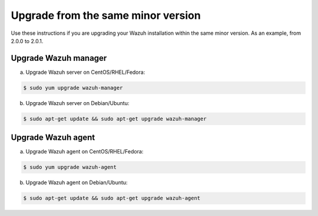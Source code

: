 .. _upgrading_same_minor:

Upgrade from the same minor version
=====================================

Use these instructions if you are upgrading your Wazuh installation within the same minor version. As an example, from 2.0.0 to 2.0.1.

Upgrade Wazuh manager
---------------------

a) Upgrade Wazuh server on CentOS/RHEL/Fedora:

.. code-block:: bash

    $ sudo yum upgrade wazuh-manager

b) Upgrade Wazuh server on Debian/Ubuntu:

.. code-block:: bash

    $ sudo apt-get update && sudo apt-get upgrade wazuh-manager

Upgrade Wazuh agent
---------------------

a) Upgrade Wazuh agent on CentOS/RHEL/Fedora:

.. code-block:: bash

    $ sudo yum upgrade wazuh-agent

b) Upgrade Wazuh agent on Debian/Ubuntu:

.. code-block:: bash

    $ sudo apt-get update && sudo apt-get upgrade wazuh-agent
